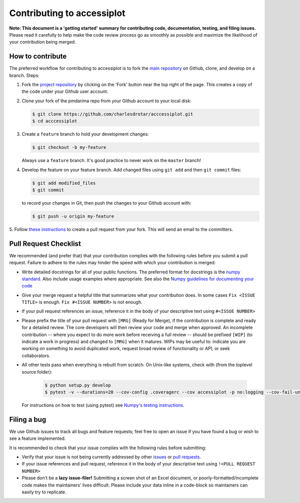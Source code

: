 .. _contrib:

===========================
Contributing to accessiplot
===========================

**Note: This document is a 'getting started' summary for contributing code,
documentation, testing, and filing issues.** Please read it carefully to help
make the code review process go as smoothly as possible and maximize the
likelihood of your contribution being merged.

How to contribute
-----------------

The preferred workflow for contributing to accessiplot is to fork the
`main repository <https://github.com/charlesdrotar/acccessiplot>`_ on
Github, clone, and develop on a branch. Steps:

1. Fork the `project repository <https://github.com/charlesdrotar/acccessiplot>`_
   by clicking on the 'Fork' button near the top right of the page. This
   creates a copy of the code under your Github user account.

2. Clone your fork of the pmdarima repo from your Github account to your
   local disk:

   .. code-block:: bash

       $ git clone https://github.com/charlesdrotar/acccessiplot.git
       $ cd acccessiplot

3. Create a ``feature`` branch to hold your development changes:

   .. code-block:: bash

       $ git checkout -b my-feature

   Always use a ``feature`` branch. It's good practice to never work on the ``master`` branch!

4. Develop the feature on your feature branch. Add changed files using ``git add`` and then ``git commit`` files:

   .. code-block:: bash

       $ git add modified_files
       $ git commit

   to record your changes in Git, then push the changes to your Github account with:

   .. code-block:: bash

       $ git push -u origin my-feature

5. Follow `these instructions <https://help.github.com/articles/creating-a-pull-request-from-a-fork>`_
to create a pull request from your fork. This will send an email to the committers.

Pull Request Checklist
----------------------

We recommended (and prefer that) that your contribution complies with the
following rules before you submit a pull request. Failure to adhere to the
rules may hinder the speed with which your contribution is merged:

-  Write detailed docstrings for all of your public functions. The preferred
   format for docstrings is the `numpy standard <https://github.com/numpy/numpy/blob/master/doc/HOWTO_DOCUMENT.rst.txt#docstring-standard>`_.
   Also include usage examples where appropriate. See also the
   `Numpy guidelines for documenting your code  <https://numpydoc.readthedocs.io/en/latest/>`_

-  Give your merge request a helpful title that summarizes what your
   contribution does. In some cases ``Fix <ISSUE TITLE>`` is enough.
   ``Fix #<ISSUE NUMBER>`` is not enough.

-  If your pull request references an issue, reference it in the body of your
   descriptive text using ``#<ISSUE NUMBER>``

-  Please prefix the title of your pull request with ``[MRG]`` (Ready for
   Merge), if the contribution is complete and ready for a detailed review.
   The core developers will then review your code and merge when approved.
   An incomplete contribution -- where you expect to do more work before
   receiving a full review -- should be prefixed ``[WIP]`` (to indicate a work
   in progress) and changed to ``[MRG]`` when it matures. WIPs may be useful
   to: indicate you are working on something to avoid duplicated work,
   request broad review of functionality or API, or seek collaborators.

-  All other tests pass when everything is rebuilt from scratch.
   On Unix-like systems, check with (from the toplevel source folder):

      .. code-block:: bash

          $ python setup.py develop
          $ pytest -v --durations=20 --cov-config .coveragerc --cov accessiplot -p no:logging --cov-fail-under=85

   For instructions on how to test (using pytest)
   see `Numpy's testing instructions <https://github.com/numpy/numpy/blob/master/doc/TESTS.rst.txt>`_.

.. _filing_bugs:

Filing a bug
------------
We use Github issues to track all bugs and feature requests; feel free to
open an issue if you have found a bug or wish to see a feature implemented.

It is recommended to check that your issue complies with the
following rules before submitting:

-  Verify that your issue is not being currently addressed by other
   `issues <https://github.com/charlesdrotar/accessiplot/issues>`_
   or `pull requests <https://github.com/charlesdrotar/accessiplot/pulls>`_.

-  If your issue references and pull request, reference it in the body of your
   descriptive text using ``!<PULL REQUEST NUMBER>``

- Please don't be a **lazy issue-filer!** Submitting a screen shot of an Excel document,
  or poorly-formatted/incomplete code makes the maintainers' lives difficult. Please include your data inline
  in a code-block so maintainers can easily try to replicate.